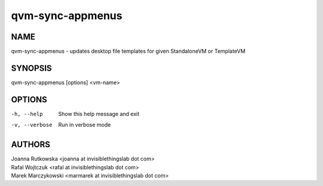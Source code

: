 =================
qvm-sync-appmenus
=================

NAME
====
qvm-sync-appmenus - updates desktop file templates for given StandaloneVM or TemplateVM

SYNOPSIS
========
| qvm-sync-appmenus [options] <vm-name>

OPTIONS
=======
-h, --help
    Show this help message and exit
-v, --verbose
    Run in verbose mode 
 
AUTHORS
=======
| Joanna Rutkowska <joanna at invisiblethingslab dot com>
| Rafal Wojtczuk <rafal at invisiblethingslab dot com>
| Marek Marczykowski <marmarek at invisiblethingslab dot com>
